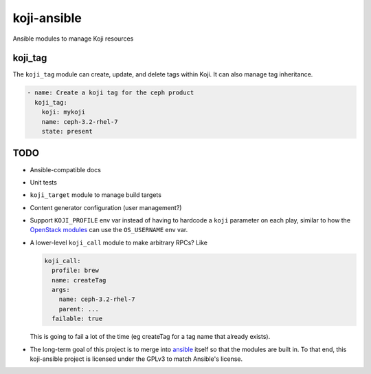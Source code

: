 koji-ansible
============

Ansible modules to manage Koji resources

koji_tag
--------

The ``koji_tag`` module can create, update, and delete tags within Koji. It can
also manage tag inheritance. 

.. code-block:: yaml

    - name: Create a koji tag for the ceph product
      koji_tag:
        koji: mykoji
        name: ceph-3.2-rhel-7
        state: present

TODO
----

* Ansible-compatible docs
* Unit tests
* ``koji_target`` module to manage build targets
* Content generator configuration (user management?)
* Support ``KOJI_PROFILE`` env var instead of having to hardcode a ``koji``
  parameter on each play, similar to how the `OpenStack modules
  <https://docs.ansible.com/ansible/latest/modules/os_server_module.html>`_ can
  use the ``OS_USERNAME`` env var.
* A lower-level ``koji_call`` module to make arbitrary RPCs? Like

  .. code-block:: yaml

      koji_call:
        profile: brew
        name: createTag
        args:
          name: ceph-3.2-rhel-7
          parent: ...
        failable: true

  This is going to fail a lot of the time (eg createTag for a tag name that
  already exists).

* The long-term goal of this project is to merge into `ansible
  <https://github.com/ansible/ansible/tree/devel/lib/ansible/modules>`_ itself
  so that the modules are built in. To that end, this koji-ansible project is
  licensed under the GPLv3 to match Ansible's license.
